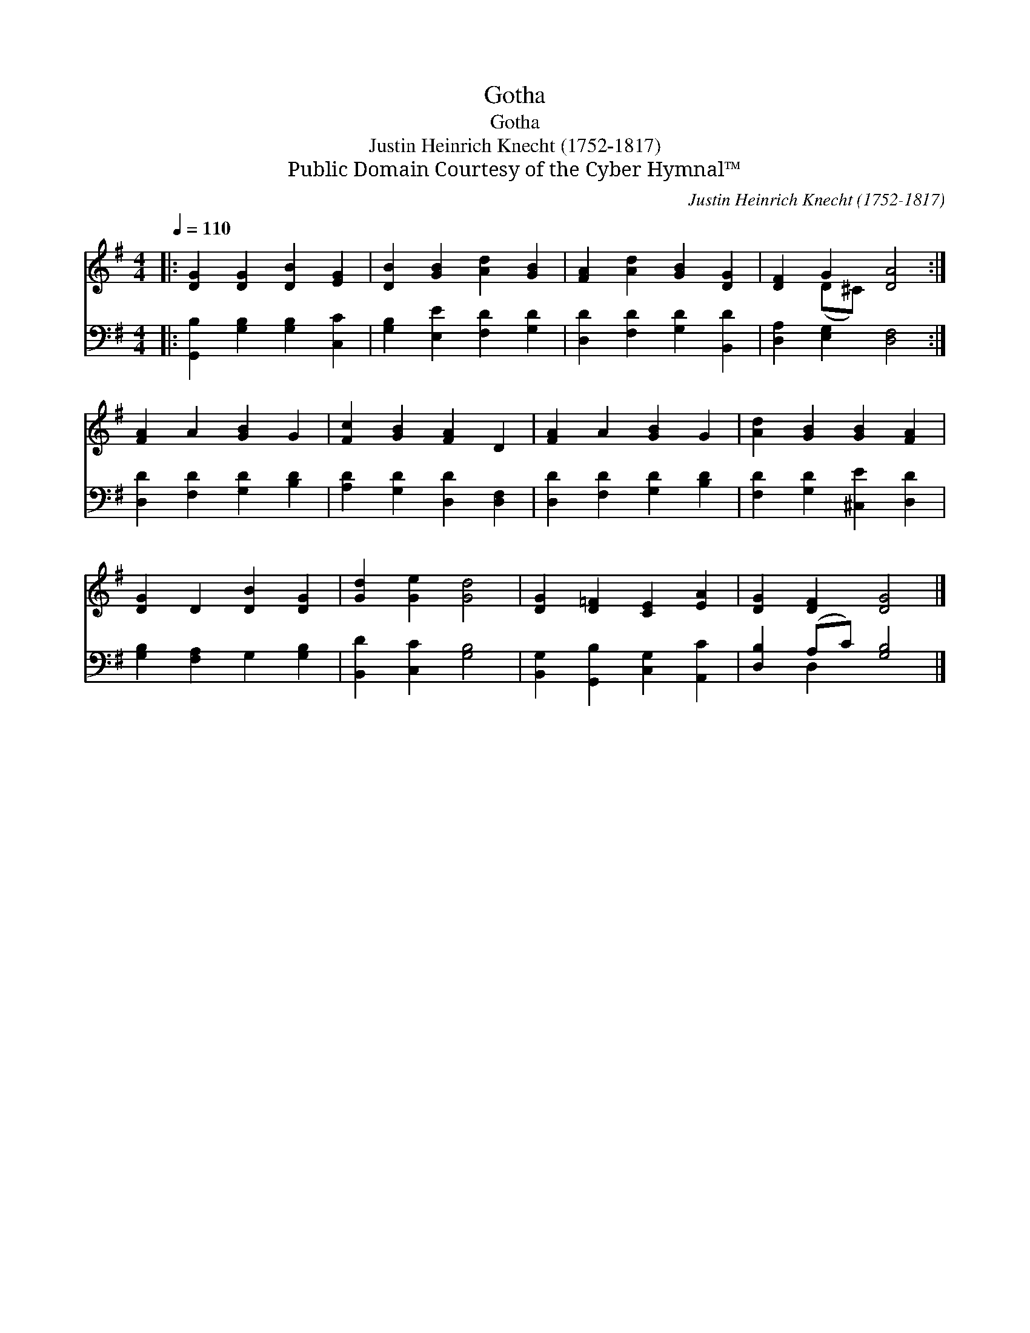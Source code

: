 X:1
T:Gotha
T:Gotha
T:Justin Heinrich Knecht (1752-1817)
T:Public Domain Courtesy of the Cyber Hymnal™
C:Justin Heinrich Knecht (1752-1817)
Z:Public Domain
Z:Courtesy of the Cyber Hymnal™
%%score ( 1 2 ) ( 3 4 )
L:1/8
Q:1/4=110
M:4/4
K:G
V:1 treble 
V:2 treble 
V:3 bass 
V:4 bass 
V:1
|: [DG]2 [DG]2 [DB]2 [EG]2 | [DB]2 [GB]2 [Ad]2 [GB]2 | [FA]2 [Ad]2 [GB]2 [DG]2 | [DF]2 G2 [DA]4 :| %4
 [FA]2 A2 [GB]2 G2 | [Fc]2 [GB]2 [FA]2 D2 | [FA]2 A2 [GB]2 G2 | [Ad]2 [GB]2 [GB]2 [FA]2 | %8
 [DG]2 D2 [DB]2 [DG]2 | [Gd]2 [Ge]2 [Gd]4 | [DG]2 [D=F]2 [CE]2 [EA]2 | [DG]2 [DF]2 [DG]4 |] %12
V:2
|: x8 | x8 | x8 | x2 (D^C) x4 :| x8 | x8 | x8 | x8 | x8 | x8 | x8 | x8 |] %12
V:3
|: [G,,B,]2 [G,B,]2 [G,B,]2 [C,C]2 | [G,B,]2 [E,E]2 [F,D]2 [G,D]2 | [D,D]2 [F,D]2 [G,D]2 [B,,D]2 | %3
 [D,A,]2 [E,G,]2 [D,F,]4 :| [D,D]2 [F,D]2 [G,D]2 [B,D]2 | [A,D]2 [G,D]2 [D,D]2 [D,F,]2 | %6
 [D,D]2 [F,D]2 [G,D]2 [B,D]2 | [F,D]2 [G,D]2 [^C,E]2 [D,D]2 | [G,B,]2 [F,A,]2 G,2 [G,B,]2 | %9
 [B,,D]2 [C,C]2 [G,B,]4 | [B,,G,]2 [G,,B,]2 [C,G,]2 [A,,C]2 | [D,B,]2 (A,C) [G,B,]4 |] %12
V:4
|: x8 | x8 | x8 | x8 :| x8 | x8 | x8 | x8 | x8 | x8 | x8 | x2 D,2 x4 |] %12

